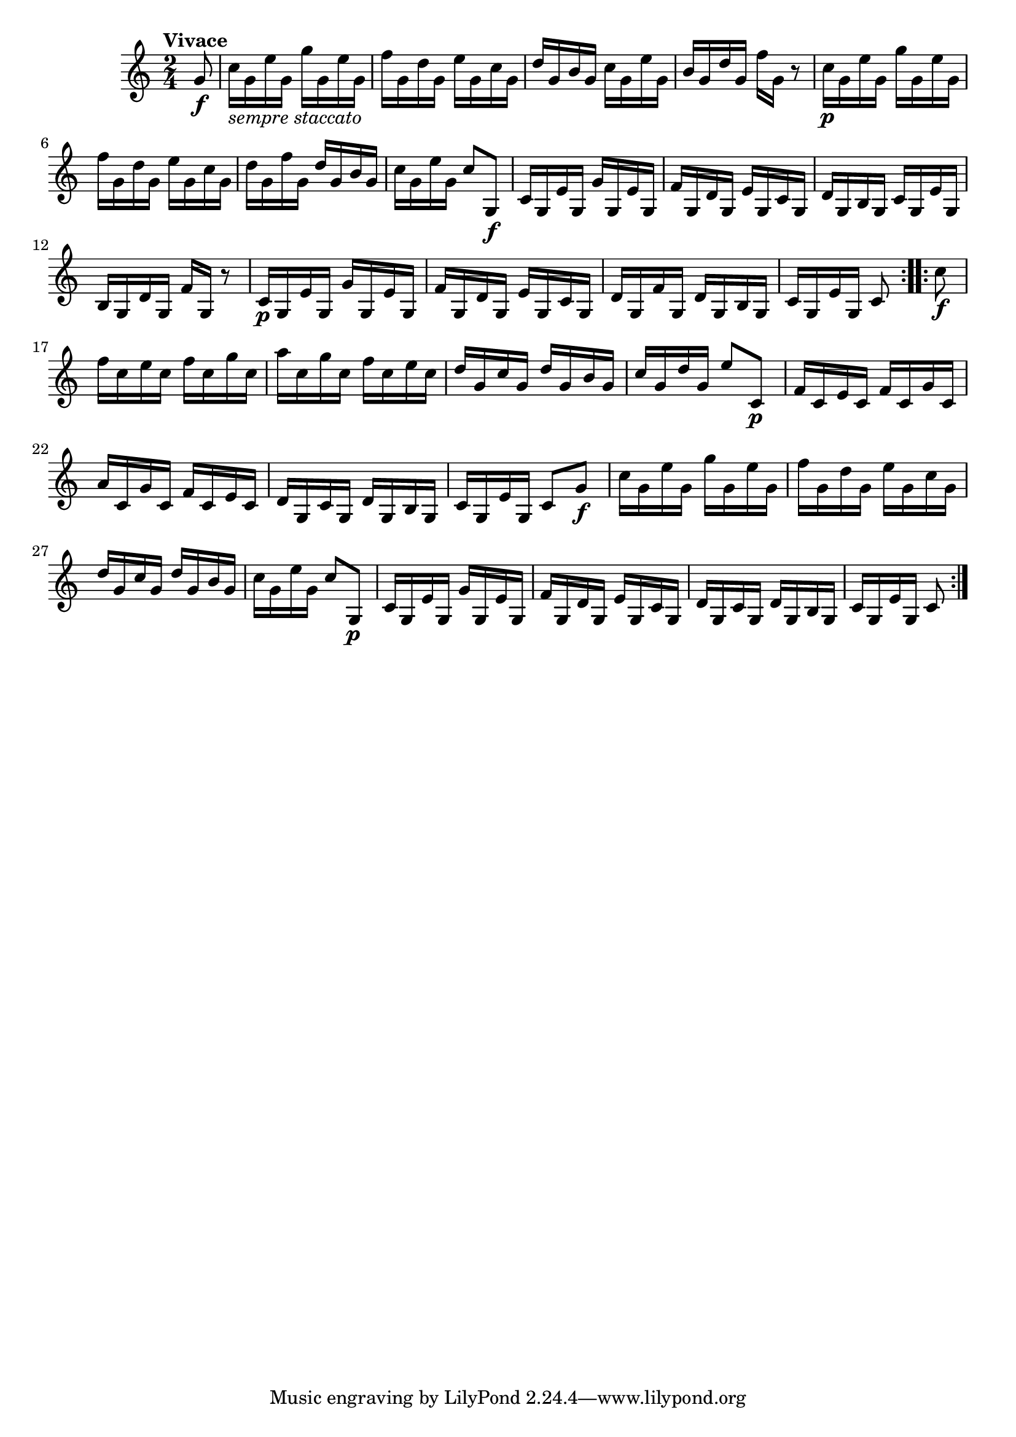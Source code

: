 \version "2.22.0"

\relative {
  \language "english"

  \transposition f

  \tempo "Vivace"

  \key c \major
  \time 2/4

  \repeat volta 2 {
    \partial 8 { g'8 \f } |
    c16_\markup { \italic "sempre staccato" } g e' g, g' g, e' g, |
    f'16 g, d' g, e' g, c g |
    d'16 g, b g c g e' g, |
    b16 g d' g, f' g, r8 |

    c16 \p g e' g, g' g, e' g, |
    f'16 g, d' g, e' g, c g |
    d'16 g, f' g, d' g, b g |
    c16 g e' g, c8 g,8 \f |

    c16 g e' g, g' g, e' g, |
    f'16 g, d' g, e' g, c g |
    d'16 g, b g c g e' g, |
    b16 g d' g, f' g, r8 |

    c16 \p g e' g, g' g, e' g, |
    f'16 g, d' g, e' g, c g |
    d'16 g, f' g, d' g, b g |
    c16 g e' g, c8
  }
  \repeat volta 2 {
    c'8 \f |
    f16 c e c f c g' c, |
    a'16 c, g' c, f c e c |
    d16 g, c g d' g, b g |
    c16 g d' g, e'8 c, \p |

    f16 c e c f c g' c, |
    a'16 c, g' c, f c e c |
    d16 g, c g d' g, b g |
    c16 g e' g, c8 g' \f |

    c16 g e' g, g' g, e' g, |
    f'16 g, d' g, e' g, c g |
    d'16 g, c g d' g, b g |
    c16 g e' g, c8 g, \p |

    c16 g e' g, g' g, e' g, |
    f'16 g, d' g, e' g, c g |
    d'16 g, c g d' g, b g |
    c16 g e' g, c8
  }
}
